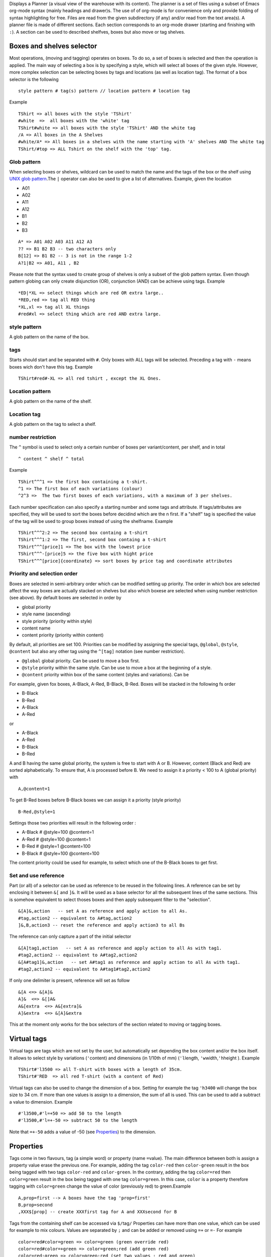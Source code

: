 Displays a Planner (a visual view of the warehouse with its content).
The planner is a set of files using a subset of Emacs org-mode syntax
(mainly headings and drawer)s. The use of of org-mode is for convenience
only and provide folding of syntax highlighting for free. Files are read
from the given subdirectory (if any) and/or read from the text area(s).
A planner file is made of different sections. Each section corresponds
to an org-mode drawer (starting and finishing with ``:``). A section can
be used to described shelfves, boxes but also move or tag shelves.

Boxes and shelves selector
~~~~~~~~~~~~~~~~~~~~~~~~~~

Most operations, (moving and tagging) operates on boxes. To do so, a set
of boxes is selected and then the operation is applied. The main way of
selecting a box is by specifying a style, which will select all boxes of
the given style. However, more complex selection can be selecting boxes
by tags and locations (as well as location tag). The format of a box
selector is the following

::

   style pattern # tag(s) pattern // location pattern # location tag

Example

::

   TShirt => all boxes with the style 'TShirt'
   #white  =>  all boxes with the 'white' tag
   TShirt#white => all boxes with the style 'TShirt' AND the white tag
   /A => All boxes in the A Shelves
   #white/A* => All boxes in a shelves with the name starting with 'A' shelves AND The white tag
   TShirt/#top => ALL Tshirt on the shelf with the 'top' tag.

Glob pattern
------------

When selecting boxes or shelves, wildcard can be used to match the
name and the tags of the box or the shelf using `UNIX glob
pattern <https://en.wikipedia.org/wiki/Glob_(programming)>`__.The
``|`` operator can also be used to give a list of alternatives.
Example, given the location

-  A01
-  A02
-  A11
-  A12
-  B1
-  B2
-  B3

::

   A* => A01 A02 A03 A11 A12 A3
   ?? => B1 B2 B3 -- two characters only
   B[12] => B1 B2 -- 3 is not in the range 1-2
   A?1|B2 => A01, A11 , B2

Please note that the syntax used to create group of shelves is only a
subset of the glob pattern syntax. Even though pattern globing can
only create disjunction (OR), conjunction (AND) can be achieve using
tags. Example

::

   *ED|*XL => select things which are red OR extra large..
   *RED,red => tag all RED thing
   *XL,xl => tag all XL things
   #red#xl => select thing which are red AND extra large.

style pattern
-------------

A glob pattern on the name of the box.

tags
----

Starts should start and be separated with ``#``. Only boxes with ALL
tags will be selected. Preceding a tag with ``-`` means boxes wich
don't have this tag. Example

::

   TShirt#red#-XL => all red tshirt , except the XL Ones.

Location pattern
----------------

A glob pattern on the name of the shelf.

Location tag
------------

A glob pattern on the tag to select a shelf.

number restriction
------------------

The ``^`` symbol is used to select only a certain number of boxes per
variant/content, per shelf, and in total

::

   ^ content ^ shelf ^ total

Example

::

   TShirt^^^1 => the first box containing a t-shirt.
   ^1 => The first box of each variations (colour)
   ^2^3 =>  The two first boxes of each variations, with a maximum of 3 per shelves.

Each number specification can also specify a starting number and some
tags and attribute. If tags/attributes are specified, they will be
used to sort the boxes before decidind which are the n first. If a
"shelf" tag is specified the value of the tag will be used to group
boxes instead of using the shelfname. Example

::

   TShirt^^^2:2 => The second box containg a t-shirt
   TShirt^^^1:2 => The first, second box containg a t-shirt
   TShirt^^^[price]1 => The box with the lowest price
   TShirt^^^-[price]5 => the five box with hight price
   TShirt^^^[price]{coordinate} => sort boxes by price tag and coordinate attributes

Priority and selection order
----------------------------

Boxes are selected in semi-arbitrary order which can be modified
setting up priority. The order in which box are selected affect the
way boxes are actually stacked on shelves but also which boxese are
selected when using number restriction (see above). By default boxes
are selected in order by

-  global priority
-  style name (ascending)
-  style priority (priority within style)
-  content name
-  content priority (priority within content)

By default, all priorities are set 100. Priorities can be modified by
assigning the special tags, ``@global``, ``@style``, ``@content`` but
also any other tag using the ``^[tag]`` notation (see number
restriction).

-  ``@global`` global priority. Can be used to move a box first.
-  ``@style`` priority within the same style. Can be use to move a
   box at the beginning of a style.
-  ``@content`` priority within box of the same content (styles and
   variations). Can be

For example, given fox boxes, A-Black, A-Red, B-Black, B-Red. Boxes
will be stacked in the following fs order

-  B-Black
-  B-Red
-  A-Black
-  A-Red

or

-  A-Black
-  A-Red
-  B-Black
-  B-Red

A and B having the same global priority, the system is free to start
with A or B. However, content (Black and Red) are sorted
alphabetically. To ensure that, A is processed before B. We need to
assign it a priority < 100 to A (global priority) with

::

   A,@content=1

To get B-Red boxes before B-Black boxes we can assign it a priority
(style priority)

::

   B-Red,@style=1

Settings those two priorities will result in the following order :

-  A-Black # @style=100 @content=1
-  A-Red # @style=100 @content=1
-  B-Red # @style=1 @content=100
-  B-Black # @style=100 @content=100

The content priority could be used for example, to select which one
of the B-Black boxes to get first.

Set and use reference
---------------------

Part (or all) of a selector can be used as reference to be reused in
the following lines. A reference can be set by enclosing it between
``&[`` and ``]&``. It will be used as a base selector for all the
subsequent lines of the same sections. This is somehow equivalent to
select thoses boxes and then apply subsequent filter to the
"selection".

::

   &[A]&,action   -- set A as reference and apply action to all As.
   #tag,action2 -- equivalent to A#tag,action2
   ]&,B,action3 -- reset the reference and apply action3 to all Bs

The reference can only capture a part of the initial selector

::

   &[A]tag1,action   -- set A as reference and apply action to all As with tag1.
   #tag2,action2 -- equivalent to A#tag2,action2
   &[A#tag1]&,action   -- set A#tag1 as reference and apply action to all As with tag1.
   #tag2,action2 -- equivalent to A#tag1#tag2,action2

If only one delimiter is present, reference will set as follow

::

   &[A <=> &[A]&
   A]&  <=> &[]A&
   A&[extra  <=> A&[extra]&
   A]&extra  <=> &[A]&extra

This at the moment only works for the box selectors of the section
related to moving or tagging boxes.

Virtual tags
~~~~~~~~~~~~

Virtual tags are tags which are not set by the user, but automatically
set depending the box content and/or the box itself. It allows to select
style by variations (``'``\ content) and dimensions (in 1/10th of mm)
(``'l``\ length, ``'w``\ width,\ ``'h``\ height ). Example

::

   TShirt#'l3500 => all T-shirt with boxes with a length of 35cm.
   TShirt#'RED  => all red T-shirt (with a content of Red)

Virtual tags can also be used to change the dimension of a box. Setting
for example the tag ``'h3400`` will change the box size to 34 cm. If
more than one values is assign to a dimension, the sum of all is used.
This can be used to add a subtract a value to dimension. Example

::

   #'l3500,#'l=+50 => add 50 to the length
   #'l3500,#'l=+-50 => subtract 50 to the length

Note that ``=+-50`` adds a value of -50 (see
`Properties <#info-section-property>`__) to the dimension.

Properties
~~~~~~~~~~

Tags come in two flavours, tag (a simple word) or property (name
``=``\ value). The main difference between both is assign a property
value erase the previous one. For example, adding the tag ``color-red``
then ``color-green`` result in the box being tagged with two tags
``color-red`` and ``color-green``. In the contrary, adding the tag
``color=red`` then ``color=green`` result in the box being tagged with
one tag ``color=green``. In this case, ``color`` is a property therefore
tagging with ``color=green`` change the value of color (previously red)
to green.Example

::

   A,prop=first --> A boxes have the tag 'prop=first'
   B,prop=second
   ,XXX$[prop] -- create XXXfirst tag for A and XXXsecond for B

Tags from the containing shelf can be accessed via ``$/``\ tag\ ``/``
Properties can have more than one value, which can be used for example
to mix colours. Values are separated by ``;`` and can be added or
removed using ``=+`` or ``=-`` For example

::

   color=red#color=green => color=green (green override red)
   color=red#color=+green => color=green;red (add green red)
   color=red;green => color=green;red (set two values : red and green)
   color=red;green,#color=-red => color=green (remove green for red and green

Rendering properties
--------------------

Some special property are used to control the rendering of of boxes and
shelfves. For example assigning ``bg=red`` will set the background of
the box to red. Those properties are

-  ``bg`` background colour (shelves and boxes)
-  ``fg`` foreground (text) colour (shelves and boxes)
-  ``BG`` background colour of the maximum dimension (shelves)
-  ``border`` border colour (shelves and boxes)
-  ``circle``..\ ``circle4`` display a big circle of the given colour(s)
   on the box. Ideal to mark boxes. (boxes only). Displays pies if more
   than one colour is given.
-  ``title`` text to display instead of the box or shelf name (shelves
   and boxes)
-  ``bar-title`` text to display in the box bar (for each depth) or
   shelf bar.
-  ``bar-bg`` colour of the shelf bar (shelf bar).
-  ``bar-fg`` colour of the text of the shelf bar (shelf bar).
-  ``no-bar-gauge`` if present, disable the colour gauge behind the box
   bar or in the shelf bar.
-  ``bar-gauge-x`` if present, offset the bar gauge by x times the box
   index.
-  ``bar-gauge-y`` if present, offset the bar gauge by y times the box
   index.

.. _colours-1:

Colours
--------------------

All property colours accept more than one colours (separated by ``;``)
which are colour names their hexadecimal description (for example
"white" or "ffffff" ) . If multiples colours are given they will be
mixed. However, each colour can only appear once (in the list of
colour). It is however possible to give more weight to a colour by
prefixing its name with a underscore. For example

::

   black#white => mid gray
   black#_black#white => dark gray
   black#_white#white => light gray

Colour palettes defined in haskell `palette
package <http://hackage.haskell.org/package/palette>`__ can be used. A
colour is represented by the palette name, the number of colour it
contains (if the palette of different variant) a dash and the colour
index starting a 1. Example

::

   YlGn4-1 -- first colour of the 4 colours variant of the YlGn palette.
   YlGn9-8 -- 8th colour of the 9 colours variant of the YlGn palette.
   wheel24-2 -- 2nd of a colour wheel

The palettes available are the one from the `Brewer
Set <http://hackage.haskell.org/package/palette-0.3.0.2/docs/Data-Colour-Palette-BrewerSet.html>`__
and the
`ColorSet <http://hackage.haskell.org/package/palette-0.3.0.2/docs/Data-Colour-Palette-ColorSet.html>`__.
Note that ``rybColor`` is name ``wheel24`` and the ``d3Colors`` 2 and
for used double indexing Example

::

   d3Colors44-1  first  colour of the bright version of d3Color4
   --       ^ bright
   d3Colors41-1  first  colour of the dark version of d3Color4
   --       ^ dark

Indexing property values
--------------------^^^^

Tag values can be indexed within the range of all the values taken by
this tag across all the boxes. The index is the index of the value of
the values sorted alphabetically whereas the rank is the index of the
value sorted by number of occurance. For example, if we have 1 boxes
scanned by operator A, 3 boxes by operator B And 2 by operator C

::

   Box1#operator=A
   Box2#operator=B
   Box3#opertor=B
   Box4#opertor=B
   Box5#opertor=C
   Box6#opertor=C

The index of A is 1, B is 2 and C is 3, whereas the rank of A is 3 (only
1 occurrence), B is 1 (3 occurrences) and C is 2. To get the rank or the
index the special property syntax is ``$index``\ op\ ``[``\ tag\ ``]``
and ``$rank``\ op\ ``[``\ tag\ ``]`` where op is an optional operator
``-`` ``%`` or ``^`` followed by an integer.

::

   -n -- limit the index to n 
   %n -- cycle within n value (index modulo n)
   ^n -- map all indexes to the range 1-n

Example, given the previous boxes

::

   $index[operator] -- A -> 1,  B ->  2, C -> 3
   $rank[operator] -- A -> 3,  B ->  1, C -> 2
   $index-2[operator] -- A -> 1,  B ->  2, C -> 2 (limit to 2)
   $index%2[operator] -- A -> 1,  B ->  2, C -> 1 (cycle to 2)
   $index^5[operator] -- A -> 1,  B ->  3, C -> 5 

This can used to given a different colours to each boxes depending on
the operator

::

   bg=Spectral10-$index%10[operator]

Where Spectral10 is the 10 colours variant of the Spectral palette Of
course different colours can be mixed

::

   bg=Spectral10-$index%10[style];Greys4-$index^4[style]

Let's suppose we have 40 different styles. $index%10 will return 1 for
1, 11, 21 etc ... But $index^4 will return 1 for 1-10, 2, for 2-19 etc
... This way each of the 40 styles have a different colours. For dates,
the
``op``\ ``[``\ ``tag``\ ``]``\ ``transform the date not into a index but to an integer but the number of days ago (from today). Operators have a different meaning (subject to change)``

::

    $ago[date] -- number of days ago
   $ago-0[date] -- number of years ago
   $ago-n[date] -- normalize  date range To n
   $ago-n[date] -- normalize  date range To n
   $ago%n[date] -- year moduln n
   $ago^0[date] -- within last week (1) , month (2), 3 moths (3), 6 months (4), year (5) , 3 years (6), more (7)$ago^n[date] -- log so that the current date range go from 1 to n

The index/position o the box in the current selection (taking ordering
into account) can be used with ``$n``\ op\ ``[``\ [format]\ ``]``,
``$select``\ op\ ``[``\ value1\ ``|``\ value2\ ``|``...\ ``]``,
``$cycle``\ op\ ``[``\ value1\ ``|``\ value2\ ``|``...\ ``]``. This can
be used to generate different values for each boxes

::

   --                       Box1    Box 2  Box3   Box4
   $n[]              -- 1       2      3      4
   $n*3[]            -- 3       6      9      12
   $n%3[]            -- 1       2      3      1
   $n^3[]            -- 1       2      3      3
   $n[%02d]          -- 01      02     03     04
   $select[red|BLUE] -- red     BLUE   BLUE   BLUE
   $select[red|BLUE|]-- A       BLUE      
   $cycle[red|BLUE]  -- red     BLUE   red    BLUE

Evaluation
----------

Tags and properties can be evaluated in different way resulting in
different values. The syntax is the same for properties and tags

-  ``?[then][:[:else]]`` test if the value is present.
-  ``:[start][:[end]]`` extract substring. ``start`` and ``end`` can be
   a (negative) number.In that case, it represent how many character to
   drop on each side. If it is a char, strip until (from) the given
   char.
-  ``%format`` integer formatting (as in
   `printf <https://hackage.haskell.org/package/base-4.18.0.0/docs/Text-Printf.html>`__)

For example, given box inh shelf ``E01.03/2``, and ``#top`` is present

::

   $[top?]  => top
   $[bottom?]  => ''
   $[top?on]  => on
   $[bottom?Y:N]  => N
   ${shelfname} => E01.03/2
   ${shelfname:.} => 03/2
   ${shelfname::/} => E01.03
   ${shelfname:.:/} => 2
   ${shelfname:2} E01.03
   ${shelfname:-2} /2
   $[@global%05d] 00100

This can be used in ordering as well.

Breaks And Slots
~~~~~~~~~~~~~~~~

Normally, when moves boxes to shelves, shelves are filled continuously
without any break betweenboxes of the same dimensions. Breaks can be
introduced using special break tags. By tagging a given box with a break
tag, the box is guaranteed to either start a new shelf, a new slice (row
or column depending of the shelf filling strategy) or a new slot (no box
"behind"). The corresponding tags are

-  ``@start=new-shelf`` first box of an entire shelf
-  ``@start=new-slice`` first box of a row/column
-  ``@start=new-slot`` no box behind

Box attributes
~~~~~~~~~~~~~~

Certain attributes like the current location or orientation of a box can
be used to set a new tag with the corresponding value. The following
attributes are available.

-  ``${shelfname}`` # current shelf
-  ``${shelftags}`` # tag of the current shelf
-  ``${fit}`` # How the box fits in the shelf : fit, tight, or out
-  ``${orientation}`` # current orientation
-  ``${style}`` # current box style
-  ``${content}`` # current box content (or colour)
-  ``${boxname}`` # box style + content
-  ``${dimension}`` # box dimension in cm
-  ``${offset}`` # box offset (within the shelf) in cm
-  ``${coordinate}`` # box coordinate (as if row and column of similar
   boxes) (start at 1)
-  ``${ol}`` $ length coordinate
-  ``${ow}`` $ width coordinate
-  ``${oh}`` $ height coordinate
-  ``${@content}`` $ content priority
-  ``${@style}`` $ style priority
-  ``${@global}`` $ global priority

Example

::

   /pending,loc=$shelfname  => All boxes in the pending location will be tagged with "loc=pending".

Mop export
~~~~~~~~~~

The location of all the boxes can be exported to MOP (via the
generateMOPLocation). By default, locations are given for each style
(regardless of the content) in the form of the pattern matching all used
shelves. The location of a particular variant (style + content) can
exported separately using the tag ``mop-exception``. Boxes can also be
excluded using the tag ``mop-exclude``. This is particularey usefull to
exclude shelves which shoudn't be taken into account. Example, to
exclude all shelves starting with ``_`` (shelves filtered from the
summary report)

::

   :TAGS:
   stock_id,tag
   /#_*,mop-exclude
   :END:

Arbitrary comments can also be added to a box using the tag
``mop-comment=``\ *``your comment``*. In that case, variant with comment
will be exported separately (like with ``mop-exception``) except the
location will be the location of all the box of the same style (instead
of the exact location of the box itself). To have a global comment (the
same across all variant of the same style) without generating a line per
variant, the tag ``mop-no-exception`` can be used. In case many boxes of
the same group have different comments, the one of the first box will be
used. To force a particula box to be used force, ``@content`` and
``@style`` can be used. Finaly, shelves with the tag ``mop-priority``
will be used first when deciding which shelf is to display first.
Shelves with the tag ``mop-excluded`` will be excluded.

Generic report
~~~~~~~~~~~~~~

A generic report can generated using special tags. All boxes will be
grouped first using the special tag *``report``*\ ``-group`` and then
*``report``*\ ``-key``. For each group (having the same key), a line
will be displayed with the content of *``report``*\ ``-group`` (for the
first level of grouping) and the *``report``*\ ``-value`` property (for
boxes grouped by *``report``*\ ``-key``). The ``report`` prefix can be
changed by setting an alternative prefix in the parameter field. This
allows multiples report to be defined within the same plan. The
following group attributes will be expanded :

-  ``${count}`` : number of boxes within the group
-  ``${shelf-count}`` : number of different shelves
-  ``${locations}`` list of shelves (compacted)
-  ``${shelves}`` list of shelves
-  ``${total-volume}`` : total volumes in m^3
-  ``${style-count}`` : number of different styles
-  ``${content-count}`` : number of different content
-  ``${dimensions-count}`` : number of different dimensions
-  ``${orientations}`` : different orientations
-  ``${count-orientations}`` : number of different dimensions
-  ``${today}`` : today's date with the following format ``YYYY-MM-DD``

Symbols would can't be used without being interpreted by the parser can
be expanded using

-  ``${hash}`` ``#``
-  ``${comma}`` ``,``
-  ``${divide}`` ``/``
-  ``${dollar}`` ``$``

Example, to generate a valid TAG File tagging each box using its unique
barcode tag with its location

::

   :TAGS:
   stock_id,tag
   ,report-key=$[barcode]
   ,"report-value=$[report-key],$location"

Note the presence of quotes wich allow a comma to be used inside the tag
field and the use of ``$[report-key]`` to display the barcode in the
report

Best reports
~~~~~~~~~~~~

Best boxes, best shelves and best available shelves computes
respectivily the best boxes to go in a given shelf, the best shelves to
hold the given boxes. The boxes/shelves to analyses should be set in the
parameter field. If the field starts with ``!`` then depth of shelf and
boxes is not used in displaying the used ratio. Fol best shelf reports,
a set of boxes and shelves can be given using the
``boxSelector[,shelfSelector[,orientationRules]]`` syntax. In that case,
only the given boxes and shelves will be taken into account for the
report.

Report Selector
~~~~~~~~~~~~~~~

Some reports like ``GenerateMovesWithTags`` accept a box selector as a
parameter. If an order is given, see (selection order), the specified
order of the boxes will be used. Also box tags shown in the report can
be filtered using ``@exclude`` and ``@include``. For example

::

   T-Shirt^^^[barcode:-4]@exclude#tag1#tag2

Generates a report for t-shirt ordered by the last 4 characters of the
barcode and doesn't display ``tag1`` and ``tag2``.

Tag or Patterns
~~~~~~~~~~~~~~~

Some sections accepts a list of tags and patterns as parameters. Those
tags are usually applied on "success" and applied as well as the tags of
a specific line. Tag and patterns allows to filter the final tags using
thes special tags ``@exclude`` and ``@include``.

``@exclude`` will exclude all the tags matching the (glob) patterns at
is right

``@include`` will only include all tags matching the (glob) patterns at
is right.

This is particularly usefull when import an existing file when some
selected needs to be imported. Example, given the stock.org file

::

   :STOCKTAKE:
   Bay No,Quantity,Style,Length,Width,Height,Orientations
   shelf,1,A#status=active#bg=black,10,20,20,
   :END:

This will create a box A with the two properties ``status`` and ``bg``.
Replace ``:STOCKTAKE:``, with ``:STOCKTAKE_@include#stat*``, will only
the ``status`` property (it is the only one matching the pattern
``stat*``. This can be achieved without modifying the file but importing
it with extra tag

::

   :IMPORT:
   file/stock.org#@include#stat*
   :END:
